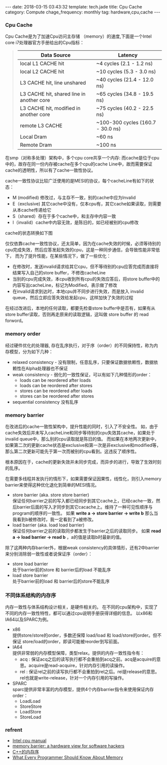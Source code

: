 #+BEGIN_HTML
---
date: 2018-03-15 03:43:32
template: tech.jade
title: Cpu Cache
category: Compute
chage_frequency: monthly
tag: hardware,cpu,cache
---
#+END_HTML
#+OPTIONS: toc:nil
#+TOC: headlines 2

*** Cpu Cache
Cpu Cache是为了加速Cpu访问主存储 （memory）的速度,下面是一个Intel core i7处理器官方手册给出的Cpu指标：
#+BEGIN_QUOTE
|-------------------------------------------+-----------------------------------|
| Data Source                               | Latency                           |
|-------------------------------------------+-----------------------------------|
| local  L1 CACHE hit                       | ~4 cycles (2.1 - 1.2 ns)          |
| local  L2 CACHE hit                       | ~10 cycles (5.3 - 3.0 ns)         |
| L3 CACHE hit, line unshared               | ~40 cycles (21.4 - 12.0 ns)       |
| L3 CACHE hit, shared line in another core | ~65 cycles (34.8 - 19.5 ns)       |
| L3 CACHE hit, modified in another core    | ~75 cycles (40.2 - 22.5 ns)       |
| remote L3 CACHE                           | ~100-300 cycles (160.7 - 30.0 ns) |
| Local Dram                                | ~60 ns                            |
| Remote Dram                               | ~100 ns                           |
|-------------------------------------------+-----------------------------------|
#+END_QUOTE

在smp（对称多处理）架构中，多个cpu core共享一个内存:
[[file:../../img/smp-cpu-arch.png]]
而cache是位于cpu中的，故存在同一份内存被cache在多个cpu的cache Line中，故而需要保证cache的透明性，所以有了cache一致性协议。

cache一致性协议比较广泛使用的是MESI的协议，每个cacheLine有如下的状态：

- M (modified)  修改过，与主存不一致，别的cache中应为Invalid
- E（exclusive) 其它cache中没有，仅本cpu有，其它cache如果读取，则需要从本cache传递给它
- S（shared）存在于多个cache中，和主存中内容一致
- I（invalid）cache中内容无效，是陈旧的，如已经被别的cpu修改

cache的状态转换如下图

[[file:../../img/cache-consistency.png]]

仅仅依靠cache一致性协议，还太简单，因为在cache失效的时候，必须等待别的cpu完成失效，然后应答发起失效的cpu，这是一种同步通信，会导致性能非常低下，
而为了提升性能，在某些情况下，做了一些优化：

[[file:../../img/cache-with-store-buffer-invalid-queue.png]]

- 在修改时，发送invalid请求给其它cpu，但不等待别的cpu应答完成而直接将结果写入自己的store buffer，不修改cacheLine
- 当别的cpu完成失效，本cpu收到所有cpu的失效应答后，将store buffer中的内容写出cacheLine，标记为Modified，表示做了修改
- 在invalid请求到达时，本地cpu并不同步进行失效，而是放入 invalid queue，然后立即应答失效给发起cpu，这样加快了失效的过程

在经过改进后，本地的任何读取，都要先检查store buffer中是否有，如果有从store buffer读取，否则再走原来的读取逻辑，这叫做 store buffer 的 read forword。

*** memory order
经过硬件优化的处理器, 存在乱序执行，对于序（order）的不同保持性，称为内存模型，分为如下几种：
- relaxed consistency - 没有限制，任意乱序，只要保证数据依赖性，数据依赖性在Alpha处理器也不保证
- weak consistency - 弱化的一致性保证，可以有如下几种情形的order：
  - loads can be reordered after loads
  - loads can be reordered after stores
  - stores can be reordered after loads
  - stores can be reordered after stores
- sequential consistency 没有乱序

*** memory barrier
在改进后的cache一致性架构中，提升性能的同时，引入了不安全性。
如，由于cache失效后并未写入cacheLine和同步等待别的cpu失效其cache，如果处于invalid queue中，那么别的cpu读取就是陈旧的值。
而如果在本地两次更新中，如果第二次的更新cache状态是exclusive和第一次是非exclusive和modified等，那么第二次更新可能先于第一次而被别的cpu看到。这违反了顺序性。

根本原因在于，cache的更新失效并未同步完成，而异步的进行，导致了生效时刻的乱序。

在需要多线程并发执行的情形下，如果需要保证因果性，线性化，则引入memory barrier来使得这种优化退化到简单的MESI情况。

- store barrier (aka. store store barrier)\\
  保证任何barrier之前的写入都已经同步到其它cache上，已经cache一致，然后barrier后面的写入才同步到其它cacache上。维持了一种可见性顺序与program的顺序的一致性。
  如果 *write a -> store barrier -> write b* 那么当我看到b被修改时，我一定看到了a被修改。
- load barrier (aka. load load barrier)\\
  保证任何barrier之前的读取同步都发生于barrier之后的读取同步。
  如果 *read a -> load barrier -> read b* ，a的值是读取b时最新的值。

除了这两种内存barrier外，根据weak consistency的具体情形，还有2中barrier来分别消除弱一致性或者说保证序（order）：

- store load barrier \\
  处于barrier前的store 和 barrier后的load 不能乱序
- load store barrier \\
  处于barrier前的load 和 barrier后的store不能乱序

*** 不同体系结构的内存序
内存一致性与体系结构设计相关，是硬件相关的。
在不同的cpu架构中，实现了不同的内存一致性特性，都可以通过cpu说明手册获得详细的信息。
以x86和IA64以及SPARC为例。
- x86\\
  提供store/store的order，多数还保障 load/load 和 load/store的order。但不保证 store/load的order，即读可能被reorder到写前面。
- IA64\\
  提供非常弱的内存模型保障，类型relax。提供的内存一致性指令有：
  - acq : 保证acq之后的读写执行都不会重拍到acq之前。acq是acquire的意思。acquire是read-acquire，针对内存引用的读操作。
  - rel : 保证rel之前的读写执行都不会重拍到rel之后。rel是release的意思。rel也就是write-release，针对一个内存引用的写操作。
- SPARC\\
  sparc提供非常丰富的内存模型，提供4个内存barrier指令来使用保证内存order：
  - LoadLoad
  - StoreStore
  - LoadStore
  - StoreLoad

*** refrent
  - [[http://www.rdrop.com/users/paulmck/scalability/paper/whymb.2010.07.23a.pdf][Intel cpu manual]]
  - [[http://www.rdrop.com/users/paulmck/scalability/paper/whymb.2010.07.23a.pdf][memory barrier: a hardware view for software hackers]]
  - [[http://en.cppreference.com/w/cpp/atomic/memory_order#Relaxed_ordering][C++的内存序]]
  - [[https://www.akkadia.org/drepper/cpumemory.pdf][What Every Programmer Should Know About Memory]]
